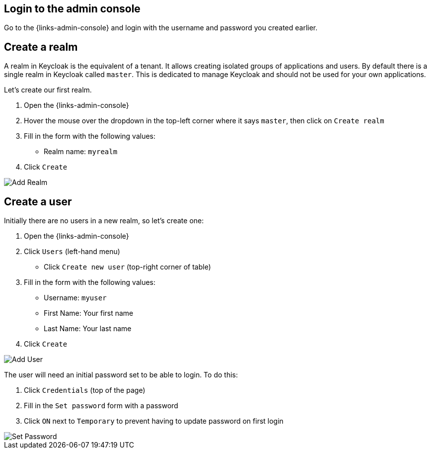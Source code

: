 ## Login to the admin console

Go to the {links-admin-console} and login with the username and password
you created earlier.

## Create a realm

A realm in Keycloak is the equivalent of a tenant. It allows creating isolated groups of applications and users. By default
there is a single realm in Keycloak called `master`. This is dedicated to manage Keycloak and should not be used for
your own applications.

Let's create our first realm.

. Open the {links-admin-console}
. Hover the mouse over the dropdown in the top-left corner where it says `master`, then click on `Create realm`
. Fill in the form with the following values:
** Realm name: `myrealm`
. Click `Create`

image::add-realm.png[Add Realm]

## Create a user

Initially there are no users in a new realm, so let's create one:

. Open the {links-admin-console}
. Click `Users` (left-hand menu)
* Click `Create new user` (top-right corner of table)
. Fill in the form with the following values:
** Username: `myuser`
** First Name: Your first name
** Last Name: Your last name
. Click `Create`

image::add-user.png[Add User]

The user will need an initial password set to be able to login. To do this:

. Click `Credentials` (top of the page)
. Fill in the `Set password` form with a password
. Click `ON` next to `Temporary` to prevent having to update password on first login

image::set-password.png[Set Password]
